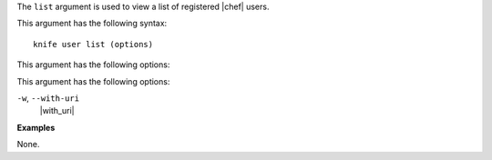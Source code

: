 .. The contents of this file are included in multiple topics.
.. This file describes a command or a sub-command for Knife.
.. This file should not be changed in a way that hinders its ability to appear in multiple documentation sets.


The ``list`` argument is used to view a list of registered |chef| users. 

This argument has the following syntax::

   knife user list (options)

This argument has the following options:

This argument has the following options:

``-w``, ``--with-uri``
   |with_uri|

**Examples**

None.